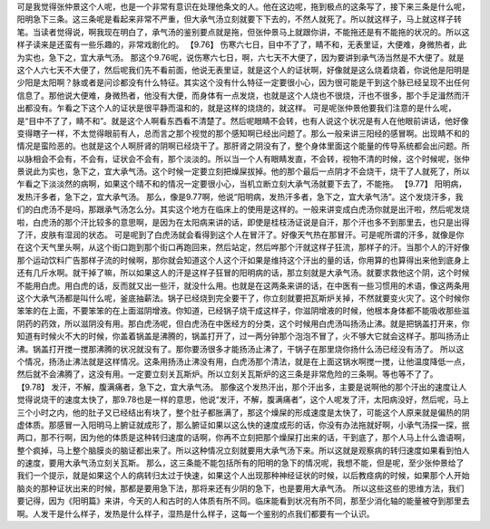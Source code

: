 可是我觉得张仲景这个人呢，也是一个非常有意识在处理他条文的人。他在这边呢，拖到极点的这条写了，接下来三条是什么呢，阳明急下三条。这三条呢是看起来非常不严重，但大承气汤立刻就要下下去的，不然人就死了。所以就这样子，马上就这样子转笔。当读者觉得说，啊我现在明白了，承气汤的鉴别要点就是拖，但张仲景马上就跟你讲，不能拖还是有不能拖的状况的。所以这样子读来是还蛮有一些乐趣的，非常戏剧化的。
【9.76】  伤寒六七日，目中不了了，睛不和，无表里证，大便难，身微热者，此为实也，急下之，宜大承气汤。
那这个9.76呢，说伤寒六七日，啊，六七天不大便了，因为要讲到承气汤当然是不大便了。就是这个人六七天不大便了，然后呢我们先不看前面，他说无表里证，就是这个人的证状啊，好像就是这么烧着烧着，你说他是阳明是少阳是太阳啊？脉或者是问诊都没有什么特征。其实这个没有什么特征一定要很小心，因为很可能是干到这个脉已经呈现不出任何信息了。那他说大便难，身微热者，他没有大便，而身体有一点发烧，也就是这个人烧也不很烧，汗也不很多，那个手足湒然而汗出都没有。乍看之下这个人的证状是很平静而温和的，就是这样的烧烧的，就这样。
可是呢张仲景他要我们注意的是什么呢，是“目中不了了，睛不和”。就是这个人啊看东西看不清楚了。然后呢眼睛不会转，也有人说这个状况是有人在他眼前讲话，他好像变得瞎子一样，不太觉得眼前有人，总而言之那个视觉的那个感知啊已经出问题了。那么一般来讲三阳经的感冒啊。出现睛不和的情况是蛮险恶的。也就是这个人啊肝肾的阴啊已经烧干了。那肝肾之阴没有了，整个身体里面这个能量的传导系统都会出问题。所以脉相会不会有，不会有，证状会不会有，那个淡淡的。所以当一个人有眼睛发直，不会转，视物不清的时候，这个时候呢，张仲景说此为实也，急下之，宜大承气汤。这个时候一定要立刻把燥屎拔掉。他的那个最后一点阴才不会烧干，烧干了人就死了，所以乍看之下淡淡然的病啊，如果这个晴不和的情况一定要很小心，当机立断立刻大承气汤就要下去了，不能拖。
【9.77】  阳明病，发热汗多者，急下之，宜大承气汤。
那么，像是9.77啊，他说“阳明病，发热汗多者，急下之，宜大承气汤”。这个发烧汗多，我们的白虎汤不是吗，那跟承气汤怎么分。其实这个地方在临床上的使用是这样的。一般来讲变成白虎汤你就是出汗啦，然后呢发烧啦，白虎汤的那个汗比较多的意思啊，是因为在太阳病来讲的话，即使是桂枝汤证说是自汗，那个汗也多不到那里去，也只是出得了汗，皮肤有湿润的状态。
可是呢到了白虎汤就会看得到这个人在冒汗了。好像天气热在那冒汗。可是呢所谓的汗多，就像是你在这个天气里头啊，从这个街口跑到那个街口再跑回来，然后站定，然后哗那个汗就这样子狂流，那样子的汗。当那个人的汗好像那个运动饮料广告那样子流的时候啊，那你就会知道这个人这个汗如果是维持这个汗出的量的话，你用算的也算得出来他到底身上还有几斤水啊。就干掉了嘛，所以如果这人的汗是这样子狂冒的阳明病的话，那立刻就是大承气汤。就要求救他这个阴，这个时候不能用白虎。用白虎的话，反而就又出一些汗，就没什么用。也就是在这两条来讲的话，在中医有一些习惯用的术语，像这两条用这个大承气汤都是叫什么呢，釜底抽薪法。锅子已经烧到完全要干了，你立刻就要把瓦斯炉关掉，不然就要变火灾了。这个时候你笨笨的在上面，不要笨笨的在上面滋阴增液。你知道，已经锅子烧干成这样子，你滋阴增液的时候，他根本身体都不能吸收那些滋阴药的药效，所以滋阴没有用。那白虎汤呢，但白虎汤在中医经方的分类，这个时候用白虎汤叫扬汤止沸。就是把锅盖打开来，你知道有时候火不大的时候，你盖着锅盖是沸腾的，锅盖打开了，过一两分钟那个泡泡不冒了，火不够大它就会这样子。那叫扬汤止沸。锅盖打开搅一搅那沸腾的状况就没有了。那你要汤很多才能扬汤止沸了，干锅子在那里烧你扬什么汤已经没有汤了。
所以这个情况，扬汤止沸法就是这样情况。这条用扬汤止沸没有用，白虎汤那个清法，就是在上面这锅水啊搅一搅，让他温度降低一点，然后就不会沸腾了，这没有用。一定要立刻关瓦斯炉。所以立刻关瓦斯炉的这三条是非常危险的三条啊。等也等不了了。
【9.78】  发汗，不解，腹满痛者，急下之，宜大承气汤。
那像这个发热汗出，那个汗出多，主要是说啊他的那个汗出的速度让人觉得说烧干的速度太快了，那9.78也是一样的意思，他说“发汗，不解，腹满痛者”，这个人呢发了汗，太阳病没好，然后呢，马上三个小时之内，他的肚子又已经结出有块了，整个肚子都胀满了，那这个燥屎的形成速度是太快了，可能这个人原来就是偏热的阴虚体质。那感冒一入阳明马上腑证就成形了，那么腑证如果以这么快的速度成形的话，你没有办法拖就好啊，小承气汤探一探，抿两口，那不行啊，因为他的体质是这种转归速度的话啊，你再不立刻把那个燥屎打出来的话，干到底了，那个人马上什么谵语啊，整个疯掉，马上整个脑膜炎的脑证都出来了。所以这种情况立刻就要用大承气汤下来。所以这就是观察病的转归速度如果看到怕人的速度，要用大承气汤立刻关瓦斯。
那么，这三条能不能包括所有的阳明的急下的情况呢，我想不能，但是呢，至少张仲景给了我们一个提示，就是如果这个人的病转归太过于快速，如果这个人出现那种神经证状的时候，以后教痉病的时候，如果那个人开始脑炎的那种证状出来的时候，那都是要用急下法，那将来还有少阴的急下，也是要用大承气汤。
所以这些这些的思维方法，我们要记得，因为《阳明篇》来讲，今天的人和古时的人体质有所不同。临床能看到状况有所不同，那至少消化轴的能量被夺到那里去啊。人发干是什么样子，发热是什么样子，湿热是什么样子，这每一个鉴别的点我们都要有一个认识。
